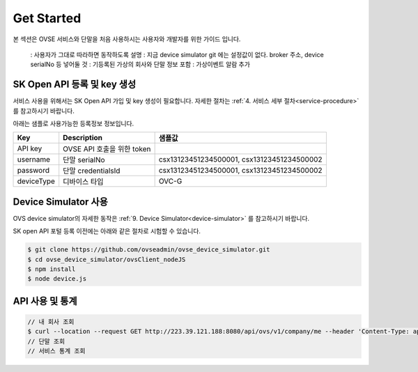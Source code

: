 .. |br| raw:: html

.. _get-started:

Get Started 
=================

본 섹션은 OVSE 서비스와 단말을 처음 사용하시는 사용자와 개발자를 위한 가이드 입니다. 


  : 사용자가 그대로 따라하면 동작하도록 설명 
  : 지금 device simulator git 에는 설정값이 없다. broker 주소, device serialNo 등 넣어둘 것 
  : 기등록된 가상의 회사와 단말 정보 포함 
  : 가상이벤트 알람 추가 

.. _get-started-SKOA:

SK Open API 등록 및 key 생성
-----------------------------------

서비스 사용을 위해서는 SK Open API 가입 및 key 생성이 필요합니다. 자세한 절차는 :ref:`4. 서비스 세부 절차<service-procedure>` 를 참고하시기 바랍니다. 

아래는 샘플로 사용가능한 등록정보 정보입니다. 

+--------------+-----------------------------+----------------------------------------------------------------+
| Key          | Description                 | 샘플값                                                         |
+==============+=============================+================================================================+
| API key      | OVSE API 호출을 위한 token  |                                                                |
+--------------+-----------------------------+----------------------------------------------------------------+
| username     | 단말 serialNo               | csx13123451234500001, csx13123451234500002                     |
+--------------+-----------------------------+----------------------------------------------------------------+
| password     | 단말 credentialsId          | csx13123451234500001, csx13123451234500002                     |
+--------------+-----------------------------+----------------------------------------------------------------+
| deviceType   | 디바이스 타입               | OVC-G                                                          | 
+--------------+-----------------------------+----------------------------------------------------------------+


.. _get-started-device-simulator:

Device Simulator 사용
-----------------------------------
OVS device simulator의 자세한 동작은 :ref:`9. Device Simulator<device-simulator>` 를 참고하시기 바랍니다. 

SK open API 포털 등록 이전에는 아래와 같은 절차로 시험할 수 있습니다. 

.. code-block:: none

    $ git clone https://github.com/ovseadmin/ovse_device_simulator.git 
    $ cd ovse_device_simulator/ovsClient_nodeJS
    $ npm install
    $ node device.js


.. _get-started-statistics:

API 사용 및 통계
-----------------------------------

.. code-block:: none

    // 내 회사 조회 
    $ curl --location --request GET http://223.39.121.188:8080/api/ovs/v1/company/me --header 'Content-Type: application/json' --header 'X-Authorization: Bearer eyJhbGciOiJIUzUxMiJ9.eyJzdWIiOiJ0ZXN0Y29tcGFueTFAc2tvcGVuYXBpLmNvbSIsInNjb3BlcyI6WyJPVlNfQ09NUEFOWV9BRE1JTiJdLCJ1c2VySWQiOiJlNzQ0MzU5MC1iNWQ1LTExZWEtOGYwMC02NzMwZThlZjFhOWUiLCJlbmFibGVkIjp0cnVlLCJpc1B1YmxpYyI6ZmFsc2UsInRlbmFudElkIjoiZTczZDdlZDAtYjVkNS0xMWVhLThmMDAtNjczMGU4ZWYxYTllIiwiY3VzdG9tZXJJZCI6IjEzODE0MDAwLTFkZDItMTFiMi04MDgwLTgwODA4MDgwODA4MCIsInNlcnZpY2VUeXBlIjoic2tvYV90ZXN0Y29tcGFueTEiLCJpc3MiOiJUIFJlbW90RXllLlNLIFRlbGVjb20iLCJpYXQiOjE1OTI5NzQwOTAsImV4cCI6NDEwMjMyNjAwMH0.15p2NCfzAe41BleJhiMgPJKenM3wPbdk7MY3ohatGNRG8J3pZUSaILfXuAta62UsoBKFMDn7J0I3cjzo1epfgg' -d ''
    // 단말 조회 
    // 서비스 통계 조회



